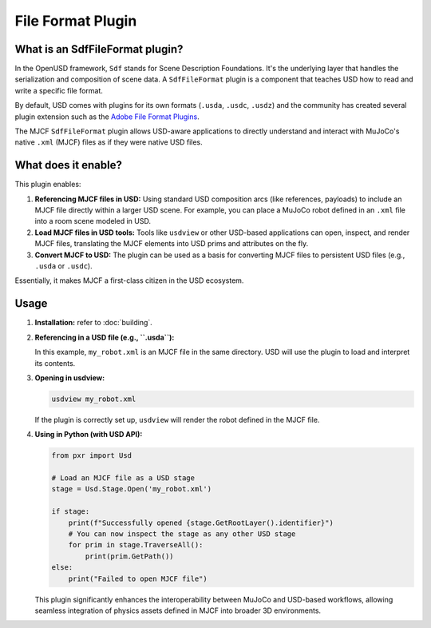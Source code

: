 File Format Plugin
=========================

What is an SdfFileFormat plugin?
--------------------------------

In the OpenUSD framework, ``Sdf`` stands for Scene Description Foundations. It's the underlying layer that handles the
serialization and composition of scene data. A ``SdfFileFormat`` plugin is a component that teaches USD how to read and
write a specific file format.

By default, USD comes with plugins for its own formats (``.usda``, ``.usdc``, ``.usdz``) and the community has created
several plugin extension such as the `Adobe File Format Plugins
<https://github.com/adobe/USD-Fileformat-plugins/tree/main>`__.

The MJCF ``SdfFileFormat`` plugin allows USD-aware applications to directly understand and interact with MuJoCo's native
``.xml`` (MJCF) files as if they were native USD files.

What does it enable?
------------------------

This plugin enables:

1.  **Referencing MJCF files in USD:** Using standard USD composition arcs (like references, payloads) to include an
    MJCF file directly within a larger USD scene. For example, you can place a MuJoCo robot defined in an ``.xml`` file
    into a room scene modeled in USD.
2.  **Load MJCF files in USD tools:** Tools like ``usdview`` or other USD-based
    applications can open, inspect, and render MJCF files, translating the MJCF elements into USD prims and attributes
    on the fly.
3.  **Convert MJCF to USD:** The plugin can be used as a basis for converting MJCF files to persistent
    USD files (e.g., ``.usda`` or ``.usdc``).

Essentially, it makes MJCF a first-class citizen in the USD ecosystem.

Usage
------------------

1.  **Installation:** refer to :doc:`building`.

2.  **Referencing in a USD file (e.g., ``.usda``):**

    .. code-block:: usd
        :caption: example.usda

        #usda 1.0
        (
            upAxis = "Z"
        )

        def Xform "world"
        {
            def "robot" (
                prepend references = @./my_robot.xml@
            )
            {
            }
        }

    In this example, ``my_robot.xml`` is an MJCF file in the same directory. USD will use the plugin to load and
    interpret its contents.

3.  **Opening in usdview:**

    .. code-block:: bash

       usdview my_robot.xml

    If the plugin is correctly set up, ``usdview`` will render the robot defined in the MJCF file.

4.  **Using in Python (with USD API):**

    .. code-block:: python

        from pxr import Usd

        # Load an MJCF file as a USD stage
        stage = Usd.Stage.Open('my_robot.xml')

        if stage:
            print(f"Successfully opened {stage.GetRootLayer().identifier}")
            # You can now inspect the stage as any other USD stage
            for prim in stage.TraverseAll():
                print(prim.GetPath())
        else:
            print("Failed to open MJCF file")

    This plugin significantly enhances the interoperability between MuJoCo and USD-based workflows, allowing
    seamless integration of physics assets defined in MJCF into broader 3D environments.
